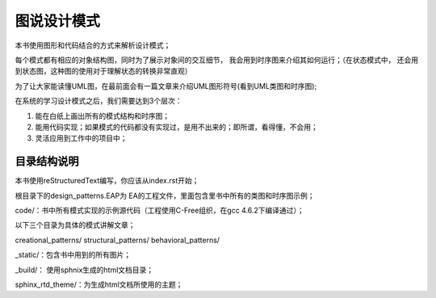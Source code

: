 .. _readme:

图说设计模式
===============

本书使用图形和代码结合的方式来解析设计模式；

每个模式都有相应的对象结构图，同时为了展示对象间的交互细节，
我会用到时序图来介绍其如何运行；（在状态模式中，
还会用到状态图，这种图的使用对于理解状态的转换非常直观）

为了让大家能读懂UML图，在最前面会有一篇文章来介绍UML图形符号(看到UML类图和时序图);



在系统的学习设计模式之后，我们需要达到3个层次：

1. 能在白纸上画出所有的模式结构和时序图；

2. 能用代码实现；如果模式的代码都没有实现过，是用不出来的；即所谓，看得懂，不会用；

3. 灵活应用到工作中的项目中；


目录结构说明
--------------------

本书使用reStructuredText编写，你应该从index.rst开始；

根目录下的design_patterns.EAP为 EA的工程文件，里面包含里书中所有的类图和时序图示例；

code/：书中所有模式实现的示例源代码（工程使用C-Free组织，在gcc 4.6.2下编译通过）；

以下三个目录为具体的模式讲解文章；

creational_patterns/ structural_patterns/ behavioral_patterns/

_static/：包含书中用到的所有图片；

_build/： 使用sphnix生成的html文档目录；

sphinx_rtd_theme/：为生成html文档所使用的主题；
